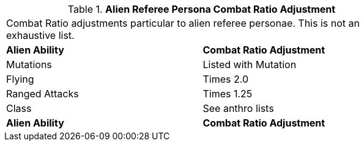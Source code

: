 // Table 11.30 Alien Referee Persona Combat Ratio Adjustment
.*Alien Referee Persona Combat Ratio Adjustment*
[width="75%",cols="2*^",frame="all", stripes="even"]
|===
2+<|Combat Ratio adjustments particular to alien referee personae. This is not an exhaustive list. 
s|Alien Ability
s|Combat Ratio Adjustment

|Mutations
|Listed with Mutation

|Flying
|Times 2.0

|Ranged Attacks
|Times 1.25

|Class 
|See anthro lists

s|Alien Ability
s|Combat Ratio Adjustment


|===
